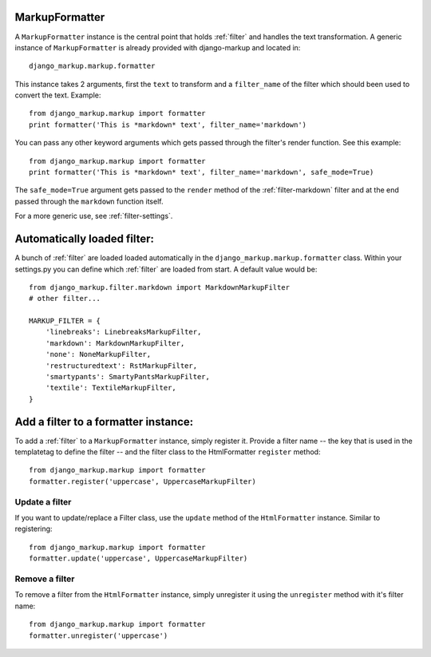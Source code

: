 .. _formatter:

MarkupFormatter
===============

A ``MarkupFormatter`` instance is the central point that holds :ref:`filter`
and handles the text transformation. A generic instance of ``MarkupFormatter``
is already provided with django-markup and located in::

    django_markup.markup.formatter

This instance takes 2 arguments, first the ``text`` to transform and a ``filter_name``
of the filter which should been used to convert the text. Example::

    from django_markup.markup import formatter
    print formatter('This is *markdown* text', filter_name='markdown')

You can pass any other keyword arguments which gets passed through the
filter's render function. See this example::

    from django_markup.markup import formatter
    print formatter('This is *markdown* text', filter_name='markdown', safe_mode=True)

The ``safe_mode=True`` argument gets passed to the ``render``
method of the :ref:`filter-markdown` filter and at the end passed through the
``markdown`` function itself.

For a more generic use, see :ref:`filter-settings`.


Automatically loaded filter:
============================

A bunch of :ref:`filter` are loaded loaded automatically in the
``django_markup.markup.formatter`` class. Within your settings.py you can
define which :ref:`filter` are loaded from start. A default value would be::

    from django_markup.filter.markdown import MarkdownMarkupFilter
    # other filter...
    
    MARKUP_FILTER = {
        'linebreaks': LinebreaksMarkupFilter,
        'markdown': MarkdownMarkupFilter,
        'none': NoneMarkupFilter,
        'restructuredtext': RstMarkupFilter,
        'smartypants': SmartyPantsMarkupFilter,
        'textile': TextileMarkupFilter,
    }

Add a filter to a formatter instance:
=====================================

To add a :ref:`filter` to a ``MarkupFormatter`` instance, simply register it. 
Provide a filter name -- the key that is used in the templatetag to define the
filter -- and the filter class to the HtmlFormatter ``register`` method::

    from django_markup.markup import formatter
    formatter.register('uppercase', UppercaseMarkupFilter)

Update a filter
---------------

If you want to update/replace a Filter class, use the ``update`` method of the
``HtmlFormatter`` instance. Similar to registering::

    from django_markup.markup import formatter
    formatter.update('uppercase', UppercaseMarkupFilter)
    
Remove a filter
---------------

To remove a filter from the ``HtmlFormatter`` instance, simply unregister it
using the ``unregister`` method with it's filter name::

    from django_markup.markup import formatter
    formatter.unregister('uppercase')

